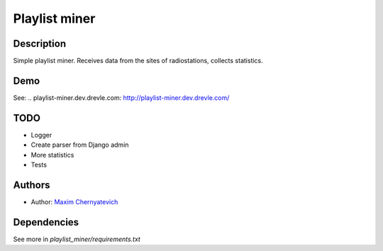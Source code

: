 Playlist miner
==============

Description
-----------
Simple playlist miner. Receives data from the sites
of radiostations, collects statistics.

Demo
----
See: .. _`playlist-miner.dev.drevle.com`: http://playlist-miner.dev.drevle.com/

TODO
----
* Logger
* Create parser from Django admin
* More statistics
* Tests
    
Authors
-------

* Author: `Maxim Chernyatevich`_

.. _`Maxim Chernyatevich`: https://github.com/vechnoe


Dependencies
------------

See more in *playlist_miner/requirements.txt*



    
